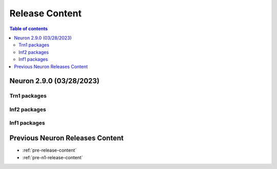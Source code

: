 .. _neuron-release-content:
.. _latest-neuron-release-content:

Release Content
===============

.. contents:: Table of contents
   :local:
   :depth: 2


Neuron 2.9.0 (03/28/2023)
-------------------------

Trn1 packages
^^^^^^^^^^^^^

.. program-output:: python3 src/helperscripts/n2-helper.py --list=packages --instance=trn1 --file=src/helperscripts/n2-manifest.json --neuron-version=2.9.0

Inf2 packages
^^^^^^^^^^^^^
.. program-output:: python3 src/helperscripts/n2-helper.py --list=packages --instance=inf2 --file=src/helperscripts/n2-manifest.json --neuron-version=2.9.0

Inf1 packages
^^^^^^^^^^^^^
.. program-output:: python3 src/helperscripts/n2-helper.py --list=packages --instance=inf1 --file=src/helperscripts/n2-manifest.json --neuron-version=2.9.0



  
Previous Neuron Releases Content
--------------------------------

* :ref:`pre-release-content`
* :ref:`pre-n1-release-content`

